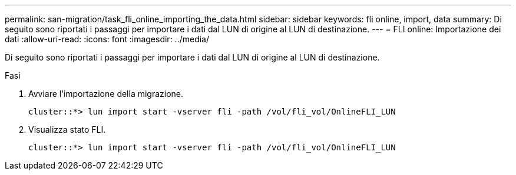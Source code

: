 ---
permalink: san-migration/task_fli_online_importing_the_data.html 
sidebar: sidebar 
keywords: fli online, import, data 
summary: Di seguito sono riportati i passaggi per importare i dati dal LUN di origine al LUN di destinazione. 
---
= FLI online: Importazione dei dati
:allow-uri-read: 
:icons: font
:imagesdir: ../media/


[role="lead"]
Di seguito sono riportati i passaggi per importare i dati dal LUN di origine al LUN di destinazione.

.Fasi
. Avviare l'importazione della migrazione.
+
[listing]
----
cluster::*> lun import start -vserver fli -path /vol/fli_vol/OnlineFLI_LUN
----
. Visualizza stato FLI.
+
[listing]
----
cluster::*> lun import start -vserver fli -path /vol/fli_vol/OnlineFLI_LUN
----

